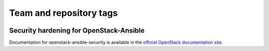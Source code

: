 ========================
Team and repository tags
========================

.. image:: http://governance.openstack.org/badges/openstack-ansible-security.svg
    :target: http://governance.openstack.org/reference/tags/index.html

.. Change things from this point on

Security hardening for OpenStack-Ansible
----------------------------------------

Documentation for openstack-ansible-security is available in the `official
OpenStack documentation site`_.

.. _official OpenStack documentation site: http://docs.openstack.org/developer/openstack-ansible-security/
